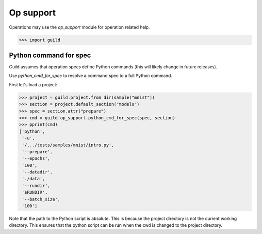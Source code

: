 Op support
==========

Operations may use the `op_support` module for operation related help.

>>> import guild

Python command for spec
-----------------------

Guild assumes that operation specs define Python commands (this will
likely change in future releases).

Use `python_cmd_for_spec` to resolve a command spec to a full Python
command.

First let's load a project:

>>> project = guild.project.from_dir(sample("mnist"))
>>> section = project.default_section("models")
>>> spec = section.attr("prepare")
>>> cmd = guild.op_support.python_cmd_for_spec(spec, section)
>>> pprint(cmd)
['python',
 '-u',
 '/.../tests/samples/mnist/intro.py',
 '--prepare',
 '--epochs',
 '100',
 '--datadir',
 './data',
 '--rundir',
 '$RUNDIR',
 '--batch_size',
 '100']

Note that the path to the Python script is absolute. This is because
the project directory is not the current working directory. This
ensures that the python script can be run when the cwd is changed to
the project directory.

